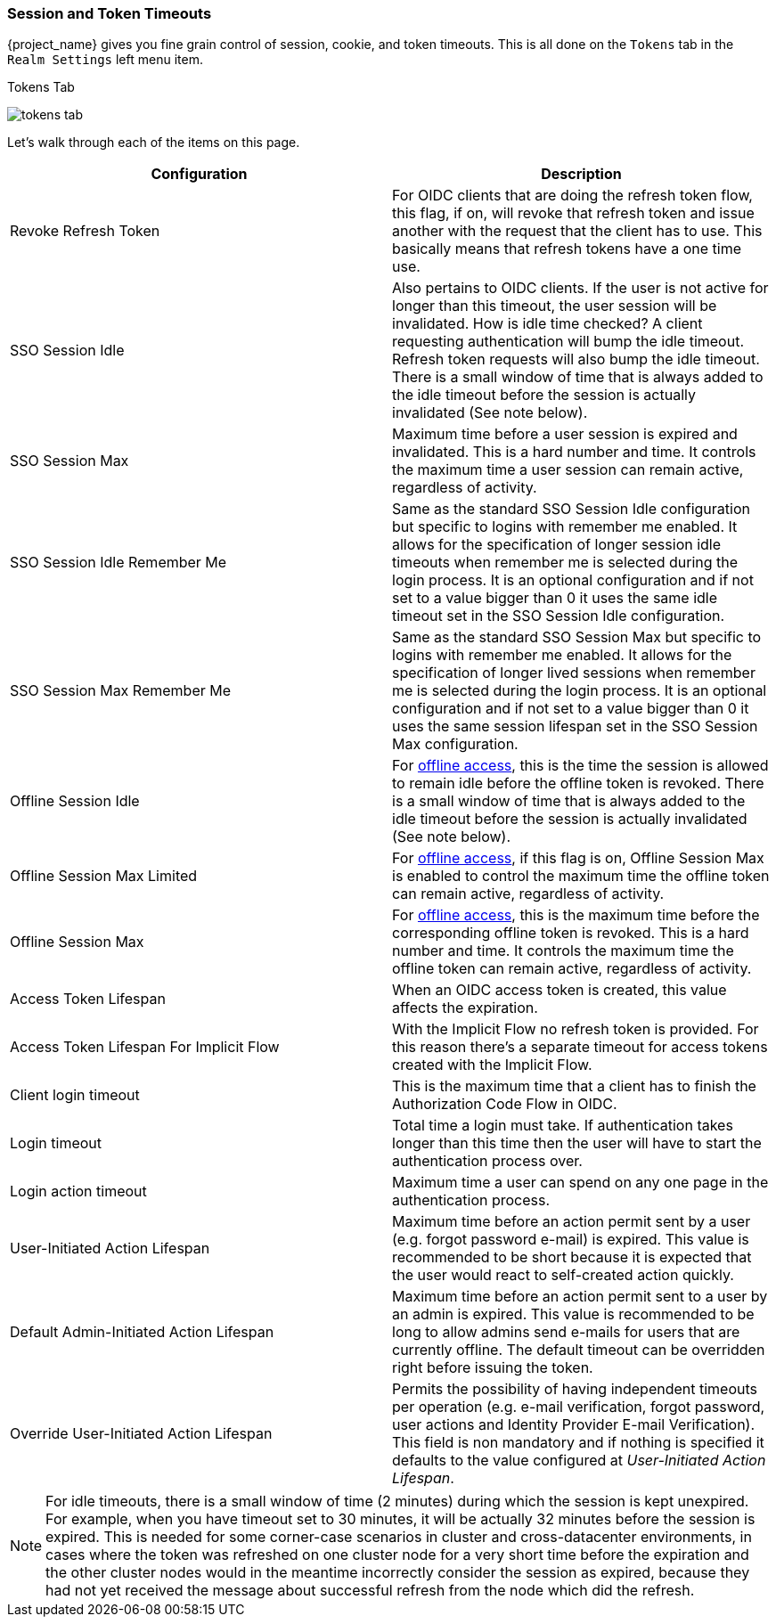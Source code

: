 [[_timeouts]]

=== Session and Token Timeouts

{project_name} gives you fine grain control of session, cookie, and token timeouts.  This is all done on the
`Tokens` tab in the `Realm Settings` left menu item.

.Tokens Tab
image:{project_images}/tokens-tab.png[]

Let's walk through each of the items on this page.

|===
|Configuration|Description

|Revoke Refresh Token
|For OIDC clients that are doing the refresh token flow, this flag, if on, will revoke that refresh token and issue another with the request that the client has to use.
 This basically means that refresh tokens have a one time use.

|SSO Session Idle
|Also pertains to OIDC clients.  If the user is not active for longer than this timeout, the user session will be invalidated.  How is idle time checked?
A client requesting authentication will bump the idle timeout.  Refresh token requests will also bump the idle timeout.
There is a small window of time that is always added to the idle timeout before the session is actually invalidated (See note below).

|SSO Session Max
|Maximum time before a user session is expired and invalidated.  This is a hard number and time.  It controls the maximum time
 a user session can remain active, regardless of activity.

|SSO Session Idle Remember Me
|Same as the standard SSO Session Idle configuration but specific to logins with remember me enabled. It allows for the specification of longer
 session idle timeouts when remember me is selected during the login process. It is an optional configuration and if not set to a value
 bigger than 0 it uses the same idle timeout set in the SSO Session Idle configuration.

|SSO Session Max Remember Me
|Same as the standard SSO Session Max but specific to logins with remember me enabled. It allows for the specification of longer lived
 sessions when remember me is selected during the login process. It is an optional configuration and if not set to a value bigger than 0
 it uses the same session lifespan set in the SSO Session Max configuration.

|Offline Session Idle
|For <<_offline-access, offline access>>, this is the time the session is allowed to remain idle before the offline token is revoked.
There is a small window of time that is always added to the idle timeout before the session is actually invalidated (See note below).

|Offline Session Max Limited
|For <<_offline-access, offline access>>, if this flag is on, Offline Session Max is enabled to control the maximum time the offline token can remain active, regardless of activity.

|Offline Session Max
|For <<_offline-access, offline access>>, this is the maximum time before the corresponding offline token is revoked. This is a hard number and time. It controls the maximum time the offline token can remain active, regardless of activity.

|Access Token Lifespan
|When an OIDC access token is created, this value affects the expiration.

|Access Token Lifespan For Implicit Flow
|With the Implicit Flow no refresh token is provided. For this reason there's a separate timeout for access tokens created with the Implicit Flow.

|Client login timeout
|This is the maximum time that a client has to finish the Authorization Code Flow in OIDC.

|Login timeout
|Total time a login must take.  If authentication takes longer than this time then the user will have to start the authentication process over.

|Login action timeout
|Maximum time a user can spend on any one page in the authentication process.

|User-Initiated Action Lifespan
|Maximum time before an action permit sent by a user (e.g. forgot password e-mail) is expired. This value is recommended to be short because it is expected that the user would react to self-created action quickly.

|Default Admin-Initiated Action Lifespan
|Maximum time before an action permit sent to a user by an admin is expired. This value is recommended to be long to allow admins send e-mails for users that are currently offline. The default timeout can be overridden right before issuing the token.

|Override User-Initiated Action Lifespan
|Permits the possibility of having independent timeouts per operation (e.g. e-mail verification, forgot password, user actions and Identity Provider E-mail Verification). This field is non mandatory and if nothing is specified it defaults to the value configured at _User-Initiated Action Lifespan_.
|===

NOTE: For idle timeouts, there is a small window of time (2 minutes) during which the session is kept unexpired. For example, when you have
timeout set to 30 minutes, it will be actually 32 minutes before the session is expired. This is needed for some corner-case scenarios in
cluster and cross-datacenter environments, in cases where the token was refreshed on one cluster node for a very short time before the
expiration and the other cluster nodes would in the meantime incorrectly consider the session as expired, because they had not yet received
the message about successful refresh from the node which did the refresh.
